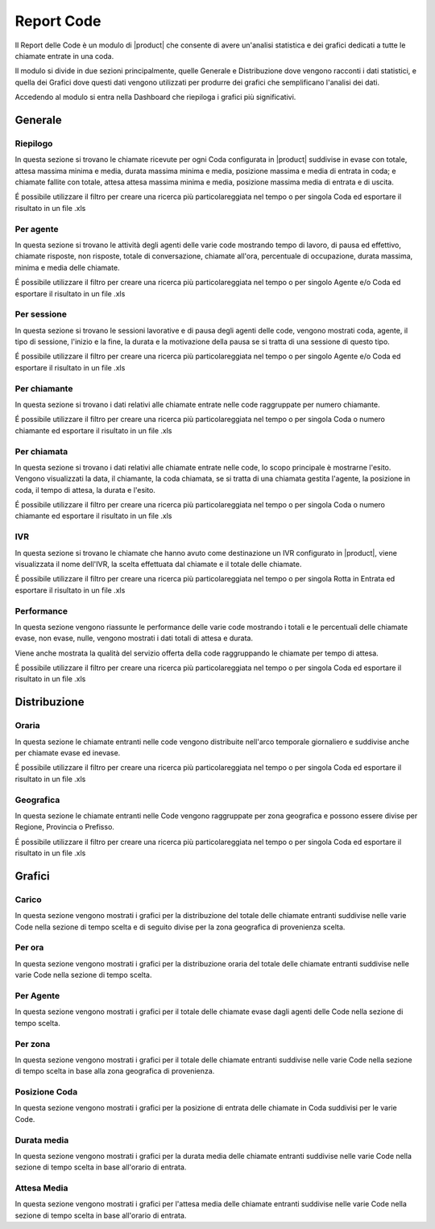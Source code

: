 ===========
Report Code
===========

.. _queuereport-ref-label:

Il Report delle Code è un modulo di |product| che consente di avere un'analisi statistica e dei grafici dedicati a tutte le chiamate entrate in una coda.

Il modulo si divide in due sezioni principalmente, quelle Generale e Distribuzione dove vengono racconti i dati statistici, e quella dei Grafici dove questi dati vengono utilizzati per produrre dei grafici che semplificano l'analisi dei dati.

Accedendo al modulo si entra nella Dashboard che riepiloga i grafici più significativi.

Generale
========

Riepilogo
---------

In questa sezione si trovano le chiamate ricevute per ogni Coda configurata in |product| suddivise in evase con totale, attesa massima minima e media, durata massima minima e media, posizione massima e media di entrata in coda; e chiamate fallite con totale, attesa attesa massima minima e media, posizione massima media di entrata e di uscita.

É possibile utilizzare il filtro per creare una ricerca più particolareggiata nel tempo o per singola Coda ed esportare il risultato in un file .xls


Per agente
----------

In questa sezione si trovano le attività degli agenti delle varie code mostrando tempo di lavoro, di pausa ed effettivo, chiamate risposte, non risposte, totale di conversazione, chiamate all'ora, percentuale di occupazione, durata massima, minima e media delle chiamate.

É possibile utilizzare il filtro per creare una ricerca più particolareggiata nel tempo o per singolo Agente e/o Coda ed esportare il risultato in un file .xls


Per sessione
------------

In questa sezione si trovano le sessioni lavorative e di pausa degli agenti delle code, vengono mostrati coda, agente, il tipo di sessione, l'inizio e la fine, la durata e la motivazione della pausa se si tratta di una sessione di questo tipo.

É possibile utilizzare il filtro per creare una ricerca più particolareggiata nel tempo o per singolo Agente e/o Coda ed esportare il risultato in un file .xls


Per chiamante
-------------

In questa sezione si trovano i dati relativi alle chiamate entrate nelle code raggruppate per numero chiamante.

É possibile utilizzare il filtro per creare una ricerca più particolareggiata nel tempo o per singola Coda o numero chiamante ed esportare il risultato in un file .xls


Per chiamata
------------

In questa sezione si trovano i dati relativi alle chiamate entrate nelle code, lo scopo principale è mostrarne l'esito. Vengono visualizzati la data, il chiamante, la coda chiamata, se si tratta di una chiamata gestita l'agente, la posizione in coda, il tempo di attesa, la durata e l'esito.

É possibile utilizzare il filtro per creare una ricerca più particolareggiata nel tempo o per singola Coda o numero chiamante ed esportare il risultato in un file .xls


IVR
---

In questa sezione si trovano le chiamate che hanno avuto come destinazione un IVR configurato in |product|, viene visualizzata  il nome dell'IVR, la scelta effettuata dal chiamate e il totale delle chiamate.

É possibile utilizzare il filtro per creare una ricerca più particolareggiata nel tempo o per singola Rotta in Entrata ed esportare il risultato in un file .xls

 
Performance
-----------

In questa sezione vengono riassunte le performance delle varie code mostrando i totali e le percentuali delle chiamate evase, non evase, nulle, vengono mostrati i dati totali di attesa e durata.

Viene anche mostrata la qualità del servizio offerta della code raggruppando le chiamate per tempo di attesa.

É possibile utilizzare il filtro per creare una ricerca più particolareggiata nel tempo o per singola Coda ed esportare il risultato in un file .xls

 
Distribuzione
=============

Oraria
------

In questa sezione le chiamate entranti nelle code vengono distribuite nell'arco temporale giornaliero e suddivise anche per chiamate evase ed inevase.

É possibile utilizzare il filtro per creare una ricerca più particolareggiata nel tempo o per singola Coda ed esportare il risultato in un file .xls


Geografica
----------

In questa sezione le chiamate entranti nelle Code vengono raggruppate per zona geografica e possono essere divise per Regione, Provincia o Prefisso.

É possibile utilizzare il filtro per creare una ricerca più particolareggiata nel tempo o per singola Coda ed esportare il risultato in un file .xls


Grafici
=======

Carico
------

In questa sezione vengono mostrati i grafici per la distribuzione del totale delle chiamate entranti suddivise nelle varie Code nella sezione di tempo scelta e di seguito divise per la zona geografica di provenienza scelta.


Per ora
-------

In questa sezione vengono mostrati i grafici per la distribuzione oraria del totale delle chiamate entranti suddivise nelle varie Code nella sezione di tempo scelta.

Per Agente
----------

In questa sezione vengono mostrati i grafici per il totale delle chiamate evase dagli agenti delle Code nella sezione di tempo scelta.


Per zona
--------

In questa sezione vengono mostrati i grafici per il totale delle chiamate entranti suddivise nelle varie Code nella sezione di tempo scelta in base alla zona geografica di provenienza.


Posizione Coda
--------------

In questa sezione vengono mostrati i grafici per la posizione di entrata delle chiamate in Coda suddivisi per le varie Code.


Durata media
------------

In questa sezione vengono mostrati i grafici per la durata media delle chiamate entranti suddivise nelle varie Code nella sezione di tempo scelta in base all'orario di entrata.


Attesa Media
------------

In questa sezione vengono mostrati i grafici per l'attesa media delle chiamate entranti suddivise nelle varie Code nella sezione di tempo scelta in base all'orario di entrata.



